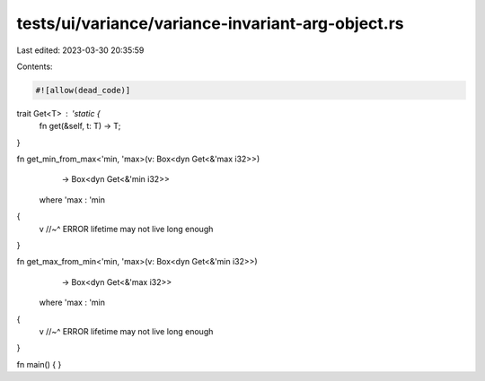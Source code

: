 tests/ui/variance/variance-invariant-arg-object.rs
==================================================

Last edited: 2023-03-30 20:35:59

Contents:

.. code-block:: rs

    #![allow(dead_code)]

trait Get<T> : 'static {
    fn get(&self, t: T) -> T;
}

fn get_min_from_max<'min, 'max>(v: Box<dyn Get<&'max i32>>)
                                -> Box<dyn Get<&'min i32>>
    where 'max : 'min
{
    v
    //~^ ERROR lifetime may not live long enough
}

fn get_max_from_min<'min, 'max>(v: Box<dyn Get<&'min i32>>)
                                -> Box<dyn Get<&'max i32>>
    where 'max : 'min
{
    v
    //~^ ERROR lifetime may not live long enough
}

fn main() { }


